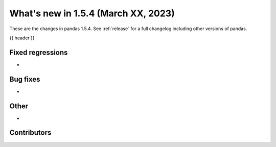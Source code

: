 .. _whatsnew_154:

What's new in 1.5.4 (March XX, 2023)
--------------------------------------

These are the changes in pandas 1.5.4. See :ref:`release` for a full changelog
including other versions of pandas.

{{ header }}

.. ---------------------------------------------------------------------------
.. _whatsnew_154.regressions:

Fixed regressions
~~~~~~~~~~~~~~~~~
-

.. ---------------------------------------------------------------------------
.. _whatsnew_154.bug_fixes:

Bug fixes
~~~~~~~~~
-

.. ---------------------------------------------------------------------------
.. _whatsnew_154.other:

Other
~~~~~
-

.. ---------------------------------------------------------------------------
.. _whatsnew_154.contributors:

Contributors
~~~~~~~~~~~~

.. contributors:: v1.5.3..v1.5.4|HEAD
